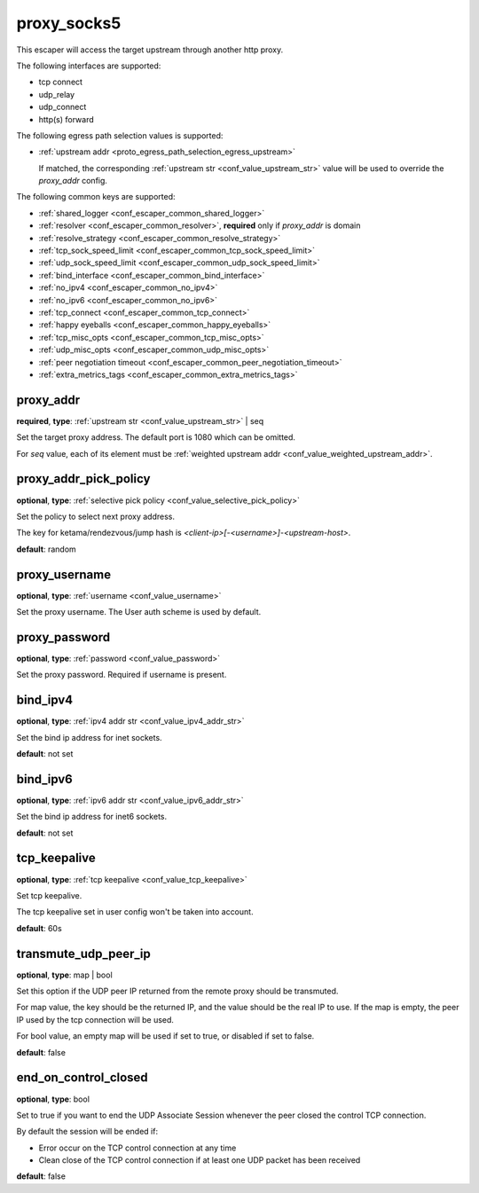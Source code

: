 .. _configuration_escaper_proxy_socks5:

proxy_socks5
============

This escaper will access the target upstream through another http proxy.

The following interfaces are supported:

* tcp connect
* udp_relay
* udp_connect
* http(s) forward

The following egress path selection values is supported:

* :ref:`upstream addr <proto_egress_path_selection_egress_upstream>`

  If matched, the corresponding :ref:`upstream str <conf_value_upstream_str>` value will be used to override the `proxy_addr` config.

  .. versionadded:: 1.13.0

The following common keys are supported:

* :ref:`shared_logger <conf_escaper_common_shared_logger>`
* :ref:`resolver <conf_escaper_common_resolver>`, **required** only if *proxy_addr* is domain
* :ref:`resolve_strategy <conf_escaper_common_resolve_strategy>`
* :ref:`tcp_sock_speed_limit <conf_escaper_common_tcp_sock_speed_limit>`
* :ref:`udp_sock_speed_limit <conf_escaper_common_udp_sock_speed_limit>`
* :ref:`bind_interface <conf_escaper_common_bind_interface>`
* :ref:`no_ipv4 <conf_escaper_common_no_ipv4>`
* :ref:`no_ipv6 <conf_escaper_common_no_ipv6>`
* :ref:`tcp_connect <conf_escaper_common_tcp_connect>`
* :ref:`happy eyeballs <conf_escaper_common_happy_eyeballs>`
* :ref:`tcp_misc_opts <conf_escaper_common_tcp_misc_opts>`
* :ref:`udp_misc_opts <conf_escaper_common_udp_misc_opts>`
* :ref:`peer negotiation timeout <conf_escaper_common_peer_negotiation_timeout>`
* :ref:`extra_metrics_tags <conf_escaper_common_extra_metrics_tags>`

proxy_addr
----------

**required**, **type**: :ref:`upstream str <conf_value_upstream_str>` | seq

Set the target proxy address. The default port is 1080 which can be omitted.

For *seq* value, each of its element must be :ref:`weighted upstream addr <conf_value_weighted_upstream_addr>`.

proxy_addr_pick_policy
----------------------

**optional**, **type**: :ref:`selective pick policy <conf_value_selective_pick_policy>`

Set the policy to select next proxy address.

The key for ketama/rendezvous/jump hash is *<client-ip>[-<username>]-<upstream-host>*.

**default**: random

proxy_username
--------------

**optional**, **type**: :ref:`username <conf_value_username>`

Set the proxy username. The User auth scheme is used by default.

proxy_password
--------------

**optional**, **type**: :ref:`password <conf_value_password>`

Set the proxy password. Required if username is present.

bind_ipv4
---------

**optional**, **type**: :ref:`ipv4 addr str <conf_value_ipv4_addr_str>`

Set the bind ip address for inet sockets.

**default**: not set

bind_ipv6
---------

**optional**, **type**: :ref:`ipv6 addr str <conf_value_ipv6_addr_str>`

Set the bind ip address for inet6 sockets.

**default**: not set

tcp_keepalive
-------------

**optional**, **type**: :ref:`tcp keepalive <conf_value_tcp_keepalive>`

Set tcp keepalive.

The tcp keepalive set in user config won't be taken into account.

**default**: 60s

transmute_udp_peer_ip
---------------------

**optional**, **type**: map | bool

Set this option if the UDP peer IP returned from the remote proxy should be transmuted.

For map value, the key should be the returned IP, and the value should be the real IP to use.
If the map is empty, the peer IP used by the tcp connection will be used.

For bool value, an empty map will be used if set to true, or disabled if set to false.

**default**: false

.. versionadded:: 1.7.19

end_on_control_closed
---------------------

**optional**, **type**: bool

Set to true if you want to end the UDP Associate Session whenever the peer closed the control TCP connection.

By default the session will be ended if:

- Error occur on the TCP control connection at any time
- Clean close of the TCP control connection if at least one UDP packet has been received

**default**: false

.. versionadded:: 1.9.9
